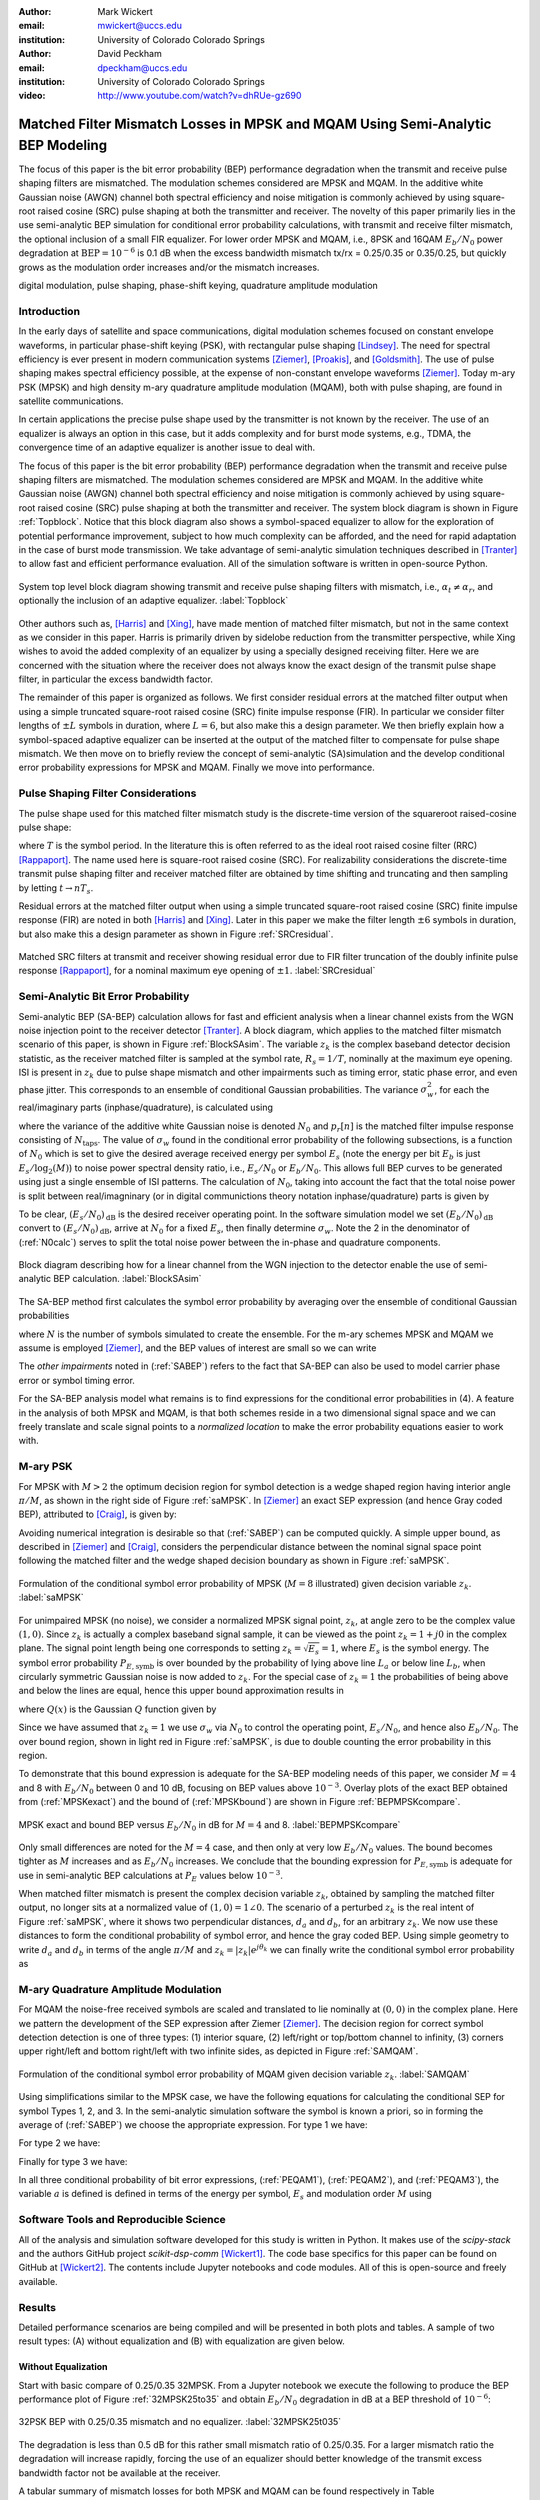:author: Mark Wickert
:email: mwickert@uccs.edu
:institution: University of Colorado Colorado Springs

:author: David Peckham
:email: dpeckham@uccs.edu
:institution: University of Colorado Colorado Springs

:video: http://www.youtube.com/watch?v=dhRUe-gz690

--------------------------------------------------------------------------------
Matched Filter Mismatch Losses in MPSK and MQAM Using Semi-Analytic BEP Modeling
--------------------------------------------------------------------------------

.. class:: abstract

   The focus of this paper is the bit error probability (BEP) performance 
   degradation when the transmit and receive pulse shaping filters are 
   mismatched. The modulation schemes considered are MPSK and MQAM. 
   In the additive white Gaussian noise (AWGN) channel both spectral 
   efficiency and noise mitigation is commonly achieved by using 
   square-root raised cosine (SRC) pulse shaping at both the transmitter 
   and receiver. The novelty of this paper primarily lies in the use 
   semi-analytic BEP simulation for conditional error probability calculations, with transmit and receive filter mismatch, the optional inclusion of a small FIR equalizer. For lower order MPSK and MQAM, i.e., 8PSK and 16QAM :math:`E_b/N_0` power degradation at :math:`\text{BEP} = 10^{-6}` is 0.1 dB when the excess bandwidth mismatch tx/rx = 0.25/0.35 or 0.35/0.25, but quickly grows as the modulation order increases and/or the mismatch increases. 


.. class:: keywords

   digital modulation, pulse shaping, phase-shift keying, 
   quadrature amplitude modulation 


Introduction
------------

In the early days of satellite and space communications, digital
modulation schemes focused on constant envelope waveforms, in particular
phase-shift keying (PSK), with rectangular pulse shaping [Lindsey]_. 
The need for spectral efficiency is ever present in modern communication 
systems [Ziemer]_, [Proakis]_, and [Goldsmith]_. The use of pulse 
shaping makes spectral efficiency possible, at the expense of non-constant 
envelope waveforms [Ziemer]_. Today m-ary PSK (MPSK) and
high density m-ary quadrature amplitude modulation (MQAM), both with
pulse shaping, are found in satellite communications.

In certain applications the precise pulse shape used by the transmitter
is not known by the receiver. The use of an equalizer is always an
option in this case, but it adds complexity and for burst mode systems,
e.g., TDMA, the convergence time of an adaptive equalizer is another
issue to deal with.

The focus of this paper is the bit error probability (BEP) performance
degradation when the transmit and receive pulse shaping filters are
mismatched. The modulation schemes considered are MPSK and MQAM. In the
additive white Gaussian noise (AWGN) channel both spectral efficiency
and noise mitigation is commonly achieved by using square-root raised
cosine (SRC) pulse shaping at both the transmitter and receiver. The
system block diagram is shown in Figure :ref:`Topblock`.
Notice that this block diagram also shows a symbol-spaced equalizer to
allow for the exploration of potential performance improvement, subject
to how much complexity can be afforded, and the need for rapid
adaptation in the case of burst mode transmission. We take advantage of
semi-analytic simulation techniques described in 
[Tranter]_ to allow fast and efficient performance
evaluation. All of the simulation software is written in open-source
Python.


.. figure:: Block_top.pdf
   :scale: 85%
   :align: center
   :figclass: htb

   System top level block diagram showing transmit and receive pulse
   shaping filters with mismatch, i.e., :math:`\alpha_t \neq \alpha_r`,
   and optionally the inclusion of an adaptive equalizer. :label:`Topblock`


Other authors such as, [Harris]_ and [Xing]_, have made mention of matched filter
mismatch, but not in the same context as we consider in this paper.
Harris is primarily driven by sidelobe reduction from the transmitter
perspective, while Xing wishes to avoid the added complexity of an
equalizer by using a specially designed receiving filter. Here we are
concerned with the situation where the receiver does not always know the
exact design of the transmit pulse shape filter, in particular the
excess bandwidth factor.

The remainder of this paper is organized as follows. We first consider
residual errors at the matched filter output when using a simple
truncated square-root raised cosine (SRC) finite impulse response (FIR).
In particular we consider filter lengths of :math:`\pm L` symbols in
duration, where :math:`L=6`, but also make this a design parameter. We
then briefly explain how a symbol-spaced adaptive equalizer can be
inserted at the output of the matched filter to compensate for pulse
shape mismatch. We then move on to briefly review the concept of
semi-analytic (SA)simulation and the develop conditional error
probability expressions for MPSK and MQAM. Finally we move into
performance.


Pulse Shaping Filter Considerations
-----------------------------------

The pulse shape used for this matched filter mismatch study is the
discrete-time version of the squareroot raised-cosine pulse shape:

.. math::
   :label: SRCpulse

   p_\text{SRC}(t) = \begin{cases}
           1 - \alpha +4\alpha/\pi, & t = 0 \\
           \frac{\alpha}{\sqrt{2}}\Big[\big(1+\frac{2}{\pi}\big)\sin\big(\frac{\pi}{4\alpha}\big) \\
           \quad\quad\big(1-\frac{2}{\pi}\big)\cos\big(\frac{\pi}{4\alpha}\big)\Big], & t = 
           \pm \frac{T}{4\alpha} \\
           \Big\{\sin\big[\pi t(1-\alpha)/T\big] + \\
           4\alpha t\cos\big[\pi t(1+\alpha)/T\big]/T\Big\}/ \\
           \Big\{\pi t\big[1 - (4\alpha t/T)^2\big]/T\Big\}^{-1}, & \text{otherwise}
       \end{cases}

where :math:`T` is the symbol period. In the literature this is often
referred to as the ideal root raised cosine filter (RRC)
[Rappaport]_. The name used here is square-root
raised cosine (SRC). For realizability considerations the discrete-time
transmit pulse shaping filter and receiver matched filter are obtained
by time shifting and truncating and then sampling by letting
:math:`t\rightarrow n T_s`.

Residual errors at the matched filter output when using a simple
truncated square-root raised cosine (SRC) finite impulse response (FIR)
are noted in both [Harris]_ and [Xing]_. Later in this paper we make the filter
length :math:`\pm 6` symbols in duration, but also make this a design
parameter as shown in Figure :ref:`SRCresidual`.

.. figure:: Residual_compare_4QAM.pdf
   :scale: 50%
   :align: center
   :figclass: htb

   Matched SRC filters at transmit and receiver showing residual error
   due to FIR filter truncation of the doubly infinite pulse response
   [Rappaport]_, for a nominal maximum eye opening
   of :math:`\pm 1`. :label:`SRCresidual`


Semi-Analytic Bit Error Probability
-----------------------------------

Semi-analytic BEP (SA-BEP) calculation allows for fast and efficient
analysis when a linear channel exists from the WGN noise injection point
to the receiver detector [Tranter]_. A block
diagram, which applies to the matched filter mismatch scenario of this
paper, is shown in Figure :ref:`BlockSAsim`. The variable
:math:`z_k` is the complex baseband detector decision statistic, as the
receiver matched filter is sampled at the symbol rate, :math:`R_s=1/T`,
nominally at the maximum eye opening. ISI is present in :math:`z_k` due
to pulse shape mismatch and other impairments such as timing error,
static phase error, and even phase jitter. This corresponds to an
ensemble of conditional Gaussian probabilities. The variance
:math:`\sigma_w^2`, for each the real/imaginary parts
(inphase/quadrature), is calculated using

.. math::
   :label: noisePwr

   \sigma_w^2 = N_0\cdot \sum_{n=0}^{N_\text{taps}-1} |p_r[n]|^2,

where the variance of the additive white Gaussian noise is denoted
:math:`N_0` and :math:`p_r[n]` is the matched filter impulse response
consisting of :math:`N_\text{taps}`. The value of :math:`\sigma_w` found
in the conditional error probability of the following subsections, is a
function of :math:`N_0` which is set to give the desired average
received energy per symbol :math:`E_s` (note the energy per bit
:math:`E_b` is just :math:`E_s/\log_2(M)`) to noise power spectral
density ratio, i.e., :math:`E_s/N_0` or :math:`E_b/N_0`. This allows
full BEP curves to be generated using just a single ensemble of ISI
patterns. The calculation of :math:`N_0`, taking into account the fact
that the total noise power is split between real/imagninary (or in 
digital communictions theory notation inphase/quadrature) parts is given by

.. math::
   :label: N0calc

   N_0 = \frac{E_s}{2\cdot 10^{(E_s/N_0)_\text{dB}/10}}

To be clear, :math:`(E_s/N_0)_\text{dB}` is the desired receiver
operating point. In the software simulation model we set
:math:`(E_b/N_0)_\text{dB}` convert to :math:`(E_s/N_0)_\text{dB}`,
arrive at :math:`N_0` for a fixed :math:`E_s`, then finally determine
:math:`\sigma_w`. Note the 2 in the denominator of
(:ref:`N0calc`) serves to split the total noise power between
the in-phase and quadrature components.

.. figure:: Block_SA.pdf
   :scale: 90%
   :align: center
   :figclass: htb

   Block diagram describing how for a linear channel from the WGN
   injection to the detector enable the use of semi-analytic BEP
   calculation. :label:`BlockSAsim`

The SA-BEP method first calculates the symbol error probability by
averaging over the ensemble of conditional Gaussian probabilities

.. math::
   :label: SABEP

   P_{E,\text{symb}} = \frac{1}{N} \sum_{k=1}^N \text{Pr}\{\text{Error}|z_k,
   \sigma_w,\text{other impairments}\}    

where :math:`N` is the number of symbols simulated to create the
ensemble. For the m-ary schemes MPSK and MQAM we assume is employed
[Ziemer]_, and the BEP values of interest are small
so we can write

.. math:: 
   :label: SEP2BEP

   \text{BEP} = \frac{P_{E,\text{symb}}}{\text{log}_2(M)}

The *other impairments* noted in (:ref:`SABEP`) refers to the
fact that SA-BEP can also be used to model carrier phase error or symbol
timing error.

For the SA-BEP analysis model what remains is to find expressions for
the conditional error probabilities in (4). A feature in the analysis of
both MPSK and MQAM, is that both schemes reside in a two dimensional
signal space and we can freely translate and scale signal points to a
*normalized location* to make the error probability equations easier to
work with.


M-ary PSK
---------

For MPSK with :math:`M > 2` the optimum decision region for symbol
detection is a wedge shaped region having interior angle :math:`\pi/M`,
as shown in the right side of Figure :ref:`saMPSK`. In [Ziemer]_ an 
exact SEP expression (and hence Gray coded BEP), attributed to [Craig]_, 
is given by:

.. math::
   :label: MPSKexact

   P_{E,\text{symb}} = \frac{1}{\pi}\int_0^{\pi-\pi/M} \exp\left(\frac{(E_s/N_0)
   \sin^2(\pi/M)}{\sin^2(\phi)}\right)\, d\phi

Avoiding numerical integration is desirable so that
(:ref:`SABEP`) can be computed quickly. A simple upper bound,
as described in [Ziemer]_ and
[Craig]_, considers the perpendicular distance
between the nominal signal space point following the matched filter and
the wedge shaped decision boundary as shown in
Figure :ref:`saMPSK`.

.. figure:: MPSK_SA_analysis.pdf
   :scale: 65%
   :align: center
   :figclass: htb

   Formulation of the conditional symbol error probability of MPSK
   (:math:`M=8` illustrated) given decision variable :math:`z_k`. :label:`saMPSK`


For unimpaired MPSK (no noise), we consider a normalized MPSK signal
point, :math:`z_k`, at angle zero to be the complex value :math:`(1,0)`. 
Since :math:`z_k`
is actually a complex baseband signal sample, it can be viewed as the
point :math:`z_k = 1 + j0` in the complex plane. The signal point length
being one corresponds to setting :math:`z_k = \sqrt{E_s} = 1`, where
:math:`E_s` is the symbol energy. The symbol error probability
:math:`P_{E,\text{symb}}` is over bounded by the probability of lying
above line :math:`L_a` or below line :math:`L_b`, when circularly
symmetric Gaussian noise is now added to :math:`z_k`. For the special
case of :math:`z_k = 1` the probabilities of being above and below the
lines are equal, hence this upper bound approximation results in

.. math::
   :label: MPSKbound

   P_{E,\text{symb}} \simeq 2Q\left(\frac{z_k\cdot\sin(\pi/M)}{\sigma_w}\right)=
   2Q\left(\frac{\sin(\pi/M)}{\sigma_w}\right),

where :math:`Q(x)` is the Gaussian :math:`Q` function given by

.. math::
   :label: Qfctn

   Q(x) = \frac{1}{\sqrt{2\pi}} \int_x^\infty e^{-t^2/2}\, dt.

Since we have assumed that :math:`z_k = 1` we use :math:`\sigma_w` via
:math:`N_0` to control the operating point, :math:`E_s/N_0`, and hence
also :math:`E_b/N_0`. The over bound region, shown in light red in
Figure :ref:`saMPSK`, is due to double counting the error
probability in this region.

To demonstrate that this bound expression is adequate for the SA-BEP
modeling needs of this paper, we consider :math:`M=4` and 8 with
:math:`E_b/N_0` between 0 and 10 dB, focusing on BEP values above
:math:`10^{-3}`. Overlay plots of the exact BEP obtained from
(:ref:`MPSKexact`) and the bound of
(:ref:`MPSKbound`) are shown in
Figure :ref:`BEPMPSKcompare`.

.. figure:: 4PSK_8PSK_BEP_Exact_vs_Bound.pdf
   :scale: 65%
   :align: center
   :figclass: htb

   MPSK exact and bound BEP versus :math:`E_b/N_0` in dB for :math:`M=4`
   and 8. :label:`BEPMPSKcompare`

Only small differences are noted for the :math:`M=4` case, and then only
at very low :math:`E_b/N_0` values. The bound becomes tighter as
:math:`M` increases and as :math:`E_b/N_0` increases. We conclude that
the bounding expression for :math:`P_{E,\text{symb}}` is adequate for
use in semi-analytic BEP calculations at :math:`P_E` values below
:math:`10^{-3}`.

When matched filter mismatch is present the complex decision variable
:math:`z_k`, obtained by sampling the matched filter output, no longer
sits at a normalized value of :math:`(1,0) = 1\angle 0`. The scenario of
a perturbed :math:`z_k` is the real intent of
Figure :ref:`saMPSK`, where it shows two perpendicular
distances, :math:`d_a` and :math:`d_b`, for an arbitrary :math:`z_k`. We
now use these distances to form the conditional probability of symbol
error, and hence the gray coded BEP. Using simple geometry to write
:math:`d_a` and :math:`d_b` in terms of the angle :math:`\pi/M` and
:math:`z_k = |z_k|e^{j\theta_k}` we can finally write the conditional
symbol error probability as

.. math::
   :label: MPSKsepfnl
   :type: eqnarray

       P_{E,\text{symb}}(z_k,\sigma_w) &=& Q\left(\frac{|z_k|\sin(\pi/M - 
       |\theta_k|)}{\sigma_w}\right) + \nonumber \\
       && Q\left(\frac{|z_k|\sin(\pi/M + |\theta_k|)}{\sigma_w}\right).


M-ary Quadrature Amplitude Modulation
-------------------------------------

For MQAM the noise-free received symbols are scaled and translated to
lie nominally at :math:`(0,0)` in the complex plane. Here we pattern the
development of the SEP expression after Ziemer
[Ziemer]_. The decision region for correct symbol
detection detection is one of three types: (1) interior square, (2)
left/right or top/bottom channel to infinity, (3) corners upper
right/left and bottom right/left with two infinite sides, as depicted in
Figure :ref:`SAMQAM`.

.. figure:: MQAM_SA_analysis.pdf
   :scale: 65%
   :align: center
   :figclass: htb

   Formulation of the conditional symbol error probability of MQAM given
   decision variable :math:`z_k`. :label:`SAMQAM`


Using simplifications similar to the MPSK case, we have the following
equations for calculating the conditional SEP for symbol Types 1, 2, and
3. In the semi-analytic simulation software the symbol is known a
priori, so in forming the average of (:ref:`SABEP`) we choose
the appropriate expression. For type 1 we have:

.. math::
   :label: PEQAM1

   \begin{split}
       P_{E|\text{type 1}}(z_k,\sigma_w| \text{type 1}) \text{ = \hspace{1.45in}} \\
       Q\left(\frac{a - \text{Re}\{z_k\}}{\sigma_w}\right)
       + Q\left(\frac{a + \text{Re}\{z_k\}}{\sigma_w}\right) \\
       + Q\left(\frac{a - \text{Im}\{z_k\}}{\sigma_w}\right) 
       + Q\left(\frac{a + \text{Im}\{z_k\}}{\sigma_w}\right)
   \end{split}

For type 2 we have:

.. math::
   :label: PEQAM2

   \begin{split}
       P_{E|\text{type 2}}(z_k,\sigma_w| \text{type 2}) \text{ = \hspace{1.45in}} \\
       Q\left(\frac{a - \text{Re}\{z_k\}}{\sigma_w}\right) 
       + Q\left(\frac{a + \text{Re}\{z_k\}}{\sigma_w}\right) \\
       + Q\left(\frac{a \pm \text{Im}\{z_k\}}{\sigma_w}\right) 
   \end{split}

Finally for type 3 we have:

.. math::
   :label: PEQAM3

   \begin{split}
       P_{E|\text{type 3}}(z_k,\sigma_w| \text{type 3}) \text{ = \hspace{1.5in}} \\
       Q\left(\frac{a \pm \text{Re}\{z_k\}}{\sigma_w}\right)
       + Q\left(\frac{a \pm \text{Im}\{z_k\}}{\sigma_w}\right)
   \end{split}

In all three conditional probability of bit error expressions, (:ref:`PEQAM1`), 
(:ref:`PEQAM2`), and (:ref:`PEQAM3`), the variable :math:`a` is defined is defined in 
terms of the energy per symbol, :math:`E_s` and modulation order :math:`M` using

.. math:: 
   :label: QAMfinda

   a = \sqrt{\frac{3E_s}{2(M-1)}}.

Software Tools and Reproducible Science
---------------------------------------

All of the analysis and simulation software developed for this study is
written in Python. It makes use of the *scipy-stack* and the authors
GitHub project *scikit-dsp-comm* [Wickert1]_.
The code base specifics for this paper can be found on GitHub at
[Wickert2]_. The contents include Jupyter notebooks
and code modules. All of this is open-source and freely available.

Results
-------

Detailed performance scenarios are being compiled and will be presented
in both plots and tables. A sample of two result types: (A) without
equalization and (B) with equalization are given below.

Without Equalization
====================

Start with basic compare of 0.25/0.35 32MPSK. From a Jupyter notebook we
execute the following to produce the BEP performance plot of
Figure :ref:`32MPSK25to35` and obtain :math:`E_b/N_0` degradation in
dB at a BEP threshold of :math:`10^{-6}`:


.. figure:: BEP_32PSK_25to35_5d_plt.pdf
   :scale: 65%
   :align: center
   :figclass: htb
   

   32PSK BEP with 0.25/0.35 mismatch and no equalizer. :label:`32MPSK25t035`

The degradation is less than 0.5 dB for this rather small mismatch ratio
of 0.25/0.35. For a larger mismatch ratio the degradation will increase
rapidly, forcing the use of an equalizer should better knowledge of the
transmit excess bandwidth factor not be available at the receiver.

A tabular summary of mismatch losses for both MPSK and MQAM can be found respectively in Table :ref:`mismatchloss1` 
and Table :ref:`mismatchloss2`.
   
   
.. table:: MPSK degradation resulting from filter mismatch. :label:`mismatchloss1`
   :class: w
   :widths: auto

   +----+-----------------------------------+---------+---------+---------+---------+---------+---------+---------+---------+---------+---------+
   |    | :math:`\mathbf{\alpha}_\text{tx}` | 0.25    | 0.25    | 0.25    | 0.25    | 0.25    | 0.3     | 0.35    | 0.4     | 0.45    | 0.5     |
   +----+-----------------------------------+---------+---------+---------+---------+---------+---------+---------+---------+---------+---------+
   |    | :math:`\mathbf{\alpha}_\text{rx}` | 0.3     | 0.35    | 0.4     | 0.45    | 0.5     | 0.25    | 0.25    | 0.25    | 0.25    | 0.25    |
   +----+-----------------------------------+---------+---------+---------+---------+---------+---------+---------+---------+---------+---------+
   | M  | BEP                               | :math:`\hspace{1.9in} E_b/N_0` Degradation (dB)                                                   |
   +====+===================================+=========+=========+=========+=========+=========+=========+=========+=========+=========+=========+
   | 4  | :math:`10^{-5}`                   | 0\*     | 0\*     | 1.00e-2 | 2.41e-2 | 4.37e-2 | 0\*     | 0\*     | 0\*     | 2.40e-2 | 4.43e-2 |
   +----+-----------------------------------+---------+---------+---------+---------+---------+---------+---------+---------+---------+---------+
   | 4  | :math:`10^{-6}`                   | 0\*     | 0\*     | 1.26e-2 | 3.01e-2 | 5.46e-2 | 0\*     | 0\*     | 1.26e-2 | 3.01e-2 | 5.52e-2 |
   +----+-----------------------------------+---------+---------+---------+---------+---------+---------+---------+---------+---------+---------+
   | 4  | :math:`10^{-7}`                   | 0\*     | 0\*     | 1.53e-2 | 3.62e-2 | 6.56e-2 | 0\*     | 0\*     | 1.53e-2 | 3.61e-2 | 6.62e-2 |
   +----+-----------------------------------+---------+---------+---------+---------+---------+---------+---------+---------+---------+---------+
   | 4  | :math:`10^{-8}`                   | 0\*     | 0\*     | 1.80e-2 | 4.23e-2 | 7.66e-2 | 0\*     | 0\*     | 1.80e-2 | 4.22e-2 | 7.72e-2 |
   +----+-----------------------------------+---------+---------+---------+---------+---------+---------+---------+---------+---------+---------+
   | 4  | :math:`10^{-9}`                   | 0\*     | 0\*     | 2.06e-2 | 4.84e-2 | 8.77e-2 | 0\*     | 0\*     | 2.06e-2 | 4.84e-2 | 8.83e-2 |
   +----+-----------------------------------+---------+---------+---------+---------+---------+---------+---------+---------+---------+---------+
   | 8  | :math:`10^{-5}`                   | 0\*     | 0\*     | 3.47e-2 | 8.15e-2 | 1.49e-1 | 0\*     | 0\*     | 3.48e-2 | 8.16e-2 | 1.49e-1 |
   +----+-----------------------------------+---------+---------+---------+---------+---------+---------+---------+---------+---------+---------+
   | 8  | :math:`10^{-6}`                   | 0\*     | 1.22e-2 | 4.39e-2 | 1.02e-1 | 1.87e-1 | 0\*     | 1.21e-2 | 4.39e-2 | 1.03e-1 | 1.87e-1 |
   +----+-----------------------------------+---------+---------+---------+---------+---------+---------+---------+---------+---------+---------+
   | 8  | :math:`10^{-7}`                   | 0\*     | 1.49e-2 | 5.31e-2 | 1.24e-1 | 2.25e-1 | 0\*     | 1.49e-2 | 5.31e-2 | 1.24e-1 | 2.25e-1 |
   +----+-----------------------------------+---------+---------+---------+---------+---------+---------+---------+---------+---------+---------+
   | 8  | :math:`10^{-8}`                   | 0\*     | 1.77e-2 | 6.23e-2 | 1.45e-1 | 2.62e-1 | 0\*     | 1.77e-2 | 6.24e-2 | 1.45e-1 | 2.62e-1 |
   +----+-----------------------------------+---------+---------+---------+---------+---------+---------+---------+---------+---------+---------+
   | 8  | :math:`10^{-9}`                   | 0\*     | 2.06e-2 | 7.16e-2 | 1.65e-1 | 3.00e-1 | 0\*     | 2.05e-2 | 7.16e-2 | 1.66e-1 | 2.99e-1 |
   +----+-----------------------------------+---------+---------+---------+---------+---------+---------+---------+---------+---------+---------+
   | 16 | :math:`10^{-5}`                   | 0\*     | 3.87e-2 | 1.32e-1 | 3.06e-1 | 5.61e-1 | 0\*     | 3.88e-2 | 1.32e-1 | 3.06e-1 | 5.61e-1 |
   +----+-----------------------------------+---------+---------+---------+---------+---------+---------+---------+---------+---------+---------+
   | 16 | :math:`10^{-6}`                   | 0\*     | 4.92e-2 | 1.67e-1 | 3.86e-1 | 7.05e-1 | 0\*     | 4.92e-2 | 1.67e-1 | 3.86e-1 | 7.05e-1 |
   +----+-----------------------------------+---------+---------+---------+---------+---------+---------+---------+---------+---------+---------+
   | 16 | :math:`10^{-7}`                   | 1.13e-2 | 5.97e-2 | 2.02e-1 | 4.64e-1 | 8.46e-1 | 1.14e-2 | 5.98e-2 | 2.02e-1 | 4.64e-1 | 8.46e-1 |
   +----+-----------------------------------+---------+---------+---------+---------+---------+---------+---------+---------+---------+---------+
   | 16 | :math:`10^{-8}`                   | 1.36e-2 | 7.03e-2 | 2.36e-1 | 5.42e-1 | 9.83e-1 | 1.36e-2 | 7.04e-2 | 2.36e-1 | 5.42e-1 | 9.83e-1 |
   +----+-----------------------------------+---------+---------+---------+---------+---------+---------+---------+---------+---------+---------+
   | 16 | :math:`10^{-9}`                   | 1.58e-2 | 8.09e-2 | 2.71e-1 | 6.18e-1 | 1.11e+0 | 1.58e-2 | 8.10e-2 | 2.71e-1 | 6.18e-1 | 1.11e+0 |
   +----+-----------------------------------+---------+---------+---------+---------+---------+---------+---------+---------+---------+---------+
   | 32 | :math:`10^{-5}`                   | 2.89e-2 | 1.46e-1 | 5.06e-1 | 1.22e+0 | 2.38e+0 | 2.90e-2 | 1.46e-1 | 5.06e-1 | 1.22e+0 | 2.54E+0 |
   +----+-----------------------------------+---------+---------+---------+---------+---------+---------+---------+---------+---------+---------+
   | 32 | :math:`10^{-6}`                   | 3.72e-2 | 1.86e-1 | 6.43e-1 | 1.55e+0 | 3.04e+0 | 3.73e-2 | 1.86e-1 | 6.43e-1 | 1.55e+0 | 2.96E+0 |
   +----+-----------------------------------+---------+---------+---------+---------+---------+---------+---------+---------+---------+---------+
   | 32 | :math:`10^{-7}`                   | 4.56e-2 | 2.26e-1 | 7.80e-1 | 1.87e+0 | 3.65e+0 | 4.56e-2 | 2.26e-1 | 7.80e-1 | 1.87e+0 | 3.83E+0 |
   +----+-----------------------------------+---------+---------+---------+---------+---------+---------+---------+---------+---------+---------+
   | 32 | :math:`10^{-8}`                   | 5.40e-2 | 2.67e-1 | 9.14e-1 | 2.18e+0 | 4.17e+0 | 5.40e-2 | 2.67e-1 | 9.14e-1 | 2.18e+0 | 4.07E+0 |
   +----+-----------------------------------+---------+---------+---------+---------+---------+---------+---------+---------+---------+---------+
   | 32 | :math:`10^{-9}`                   | 6.24e-2 | 3.07e-1 | 1.04e+0 | 2.46e+0 | 4.61e+0 | 6.25e-2 | 3.07e-1 | 1.04e+0 | 2.46e+0 | 4.37E+0 |
   +----+-----------------------------------+---------+---------+---------+---------+---------+---------+---------+---------+---------+---------+
   | \* degradation less than 0.01 dB; Tx/Rx Pulse Shape Span = :math:`\pm 8` symbols                                                           |
   +----+-----------------------------------+---------+---------+---------+---------+---------+---------+---------+---------+---------+---------+


.. table:: MQAM degradation resulting from filter mismatch. :label:`mismatchloss2`
   :class: w
   :widths: auto

   +-----+-----------------------------------+----------+----------+---------+---------+---------+----------+----------+---------+---------+---------+
   |     | :math:`\mathbf{\alpha}_\text{tx}` | 0.25     | 0.25     | 0.25    | 0.25    | 0.25    | 0.3      | 0.35     | 0.4     | 0.45    | 0.5     |
   +-----+-----------------------------------+----------+----------+---------+---------+---------+----------+----------+---------+---------+---------+
   |     | :math:`\mathbf{\alpha}_\text{rx}` | 0.3      | 0.35     | 0.4     | 0.45    | 0.5     | 0.25     | 0.25     | 0.25    | 0.25    | 0.25    |
   +-----+-----------------------------------+----------+----------+---------+---------+---------+----------+----------+---------+---------+---------+
   | M   | BEP                               | :math:`\hspace{2.0in} E_b/N_0` Degradation (dB)                                                       |
   +=====+===================================+==========+==========+=========+=========+=========+==========+==========+=========+=========+=========+
   | 4   | :math:`10^{-5}`                   | 0\*      | 0\*      | 0\*     | 2.40e-2 | 4.42e-2 | 0\*      | 0\*      | 0\*     | 2.40e-2 | 4.42e-2 |
   +-----+-----------------------------------+----------+----------+---------+---------+---------+----------+----------+---------+---------+---------+
   | 4   | :math:`10^{-6}`                   | 0\*      | 0\*      | 1.26e-2 | 3.00e-2 | 5.50e-2 | 0\*      | 0\*      | 1.26e-2 | 3.00e-2 | 5.50e-2 |
   +-----+-----------------------------------+----------+----------+---------+---------+---------+----------+----------+---------+---------+---------+
   | 4   | :math:`10^{-7}`                   | 0\*      | 0\*      | 1.53e-2 | 3.60e-2 | 6.59e-2 | 0\*      | 0\*      | 1.53e-2 | 3.60e-2 | 6.59e-2 |
   +-----+-----------------------------------+----------+----------+---------+---------+---------+----------+----------+---------+---------+---------+
   | 4   | :math:`10^{-8}`                   | 0\*      | 0\*      | 1.79e-2 | 4.21e-2 | 7.67e-2 | 0\*      | 0\*      | 1.79e-2 | 4.21e-2 | 7.67e-2 |
   +-----+-----------------------------------+----------+----------+---------+---------+---------+----------+----------+---------+---------+---------+
   | 4   | :math:`10^{-9}`                   | 0\*      | 0\*      | 2.06e-2 | 4.81e-2 | 8.75e-2 | 0\*      | 0\*      | 2.06e-2 | 4.81e-2 | 8.75e-2 |
   +-----+-----------------------------------+----------+----------+---------+---------+---------+----------+----------+---------+---------+---------+
   | 16  | :math:`10^{-5}`                   | 0\*.     | 1.17e-2  | 4.79e-2 | 1.15e-1 | 2.11e-1 | 0\*      | 1.17e-2  | 4.79e-2 | 1.15e-1 | 2.11e-1 |
   +-----+-----------------------------------+----------+----------+---------+---------+---------+----------+----------+---------+---------+---------+
   | 16  | :math:`10^{-6}`                   | 0\*.     | 1.56e-2  | 6.08e-2 | 1.44e-1 | 2.65e-1 | 0\*      | 1.56e-2  | 6.08e-2 | 1.44e-1 | 2.65e-1 |
   +-----+-----------------------------------+----------+----------+---------+---------+---------+----------+----------+---------+---------+---------+
   | 16  | :math:`10^{-7}`                   | 0\*.     | 1.95e-2  | 7.37e-2 | 1.74e-1 | 3.18e-1 | 0\*      | 1.95e-2  | 7.37e-2 | 1.74e-1 | 3.18e-1 |
   +-----+-----------------------------------+----------+----------+---------+---------+---------+----------+----------+---------+---------+---------+
   | 16  | :math:`10^{-8}`                   | 0\*.     | 2.35e-2  | 8.67e-2 | 2.03e-1 | 3.71e-1 | 0\*      | 2.35e-2  | 8.67e-2 | 2.03e-1 | 3.71e-1 |
   +-----+-----------------------------------+----------+----------+---------+---------+---------+----------+----------+---------+---------+---------+
   | 16  | :math:`10^{-9}`                   | 0\*.     | 2.74e-2  | 9.97e-2 | 2.33e-1 | 4.23e-1 | 0\*.     | 2.74e-2  | 9.97e-2 | 2.33e-1 | 4.23e-1 |
   +-----+-----------------------------------+----------+----------+---------+---------+---------+----------+----------+---------+---------+---------+
   | 64  | :math:`10^{-5}`                   | 3.80e-2  | 8.87e-2  | 2.40e-1 | 5.29e-1 | 9.67e-1 | 3.80e-2  | 8.87e-2  | 2.40e-1 | 5.29e-1 | 9.67e-1 |
   +-----+-----------------------------------+----------+----------+---------+---------+---------+----------+----------+---------+---------+---------+
   | 64  | :math:`10^{-6}`                   | 4.16e-2  | 1.05e-1  | 2.96e-1 | 6.60e-1 | 1.21e+0 | 4.16e-2  | 1.05e-1  | 2.96e-1 | 6.60e-1 | 1.21e+0 |
   +-----+-----------------------------------+----------+----------+---------+---------+---------+----------+----------+---------+---------+---------+
   | 64  | :math:`10^{-7}`                   | 4.53e-2  | 1.22e-1  | 3.51e-1 | 7.89e-1 | 1.46e+0 | 4.53e-2  | 1.22e-1  | 3.51e-1 | 7.89e-1 | 1.46e+0 |
   +-----+-----------------------------------+----------+----------+---------+---------+---------+----------+----------+---------+---------+---------+
   | 64  | :math:`10^{-8}`                   | 4.89e-2  | 1.39e-1  | 4.07e-1 | 9.16e-1 | 1.69e+0 | 4.89e-2  | 1.39e-1  | 4.07e-1 | 9.16e-1 | 1.69e+0 |
   +-----+-----------------------------------+----------+----------+---------+---------+---------+----------+----------+---------+---------+---------+
   | 64  | :math:`10^{-9}`                   | 5.25e-2  | 1.56e-1  | 4.61e-1 | 1.04e+0 | 1.92e+0 | 5.25e-2  | 1.56e-1  | 4.61e-1 | 1.04e+0 | 1.92e+0 |
   +-----+-----------------------------------+----------+----------+---------+---------+---------+----------+----------+---------+---------+---------+
   | 256 | :math:`10^{-5}`                   | 3.85e-2  | 2.44e-1  | 8.86e-1 | 2.27e+0 | 5.06e+0 | 1.24E-1  | 2.44e-1  | 8.86e-1 | 2.27e+0 | 5.06e+0 |
   +-----+-----------------------------------+----------+----------+---------+---------+---------+----------+----------+---------+---------+---------+
   | 256 | :math:`10^{-6}`                   | 5.25e-2  | 3.13e-1  | 1.14e+0 | 2.98e+0 | 7.24e+0 | 1.68E-1  | 3.13e-1  | 1.14e+0 | 2.98e+0 | 7.24e+0 |
   +-----+-----------------------------------+----------+----------+---------+---------+---------+----------+----------+---------+---------+---------+
   | 256 | :math:`10^{-7}`                   | 6.66e-2  | 3.83e-1  | 1.39e+0 | 3.72e+0 | 9.92e+0 | 3.21E-2  | 3.83e-1  | 1.39e+0 | 3.72e+0 | 9.92e+0 |
   +-----+-----------------------------------+----------+----------+---------+---------+---------+----------+----------+---------+---------+---------+
   | 256 | :math:`10^{-8}`                   | 8.08e-2  | 4.53e-1  | 1.64e+0 | 4.48e+0 | 1.17e+1 | -3.30E-2 | 4.53e-1  | 1.64e+0 | 4.48e+0 | 1.17e+1 |
   +-----+-----------------------------------+----------+----------+---------+---------+---------+----------+----------+---------+---------+---------+
   | 256 | :math:`10^{-9}`                   | 9.50e-2  | 5.22e-1  | 1.89e+0 | 5.18e+0 | 1.28e+1 | 5.65E-2  | 5.22e-1  | 1.89e+0 | 5.18e+0 | 1.28e+1 |
   +-----+-----------------------------------+----------+----------+---------+---------+---------+----------+----------+---------+---------+---------+
   | \* degradation less than 0.01 dB; Tx/Rx Pulse Shape Span = :math:`\pm 8` symbols                                                                |
   +-----+-----------------------------------+----------+----------+---------+---------+---------+----------+----------+---------+---------+---------+

With Constrained Use of Equalization
====================================

Continue from previous subsection but bring in 11-tap and 21 tap
equalizers. Consider also the setting of the LMS convergence parameter
:math:`\mu` and the training duration. Again we show the Python code
that runs in Jupyter notebook to model pulse shape mismatch and this
time implements a short tap length adaptive equalizer to mitigate the
BEP degradation. The gradation with and without equalization is shown in
the listing below:
|

The BEP plot shown in Figure :ref:`16QAM25to50` demonstrates how a
21-tap equalizer can mitigate the mismatch losses when the excess
bandwidth factor ratio is rather large, i.e., 0.25/0.5.

.. figure:: BEP_16QAM_25to5_eq21.pdf
   :scale: 65%
   :align: center
   :figclass: htb
   

   16QAM BEP with large mismatch and then the inclusion of a 21-tap
   equalizer. :label:`16QAM25to50`


Conclusion and Planned Extensions
---------------------------------

A few results are included in this draft, but more will be provided in
the final version.

Planned extensions include degradations due to phase jitter, static
phase error, and timing errors.


Acknowledgment
--------------

The author wishes to thank Jim Rasmussen for generating interest in this
topic and related discussions that have taken place over the last few
years working at Cosmic AES.

References
----------

.. [Lindsey] W. Lindsey and M. Simon, Telecommunications Systems Engineering, original edition Prentice Hall, 1973. Reprint Dover Publications, 2011.

.. [Ziemer] R. Ziemer and W. Tranter, Principles of Communications, seventh edition, John Wiley, 2015. 

.. [Proakis] G.J. Proakis, Digital Communications, 4th ed., McGraw Hill, 2001.

.. [Goldsmith] A. Goldsmith, Wireless Communications, Cambridge University Press, 2005.

.. [Tranter] W. Tranter, K. Shanmugan, T. Rappaport, and K. Kosbar, Principles of Communication Systems Simulation with Wireless Applications, Prentice Hall, 2004.

.. [Harris] F. Harris, C. Dick, S. Seshagiri, and K. Moerder, “An improved square-root nyquist shaping filter,” Proceeding of the SDR 05 Technical Conference and Product Exposition, 2005.

.. [Xing] T. Xing, Y. Zhan, and J. Lu, “A Performance Optimized Design of Receiving Filter for Non-Ideally Shaped Modulated Signals,” in *IEEE International Conference on Communications*, p. 914-919, 2008.

.. [Rappaport] T. Rappaport, Wireless Communications: Principles and Practice, Prentice Hall, 1999.

.. [Craig] J. Craig, “A New, Simple and Exact Result for Calculating the Probability of Error for Two-Dimensional Signal Constellations,” in *IEEE Milcom ’91*, p. 571-575, 1991.

.. [Wickert1] M. Wickert, “Scikit-dsp-comm: a collection of functions and classes to support signal processing and communications theory teaching and research,” https://github.com/mwickert/scikit-dsp-comm. 

.. [Wickert2] M. Wickert, “Matched filter mismatch losses: a Python sofware repository”, https://github.com/mwickert/Matched_Filter_Mismatch_Losses.

.. [Fitzpatrick] Fitzpatrick, W., Wickert, M., and Semwal, S. (2013) 3D Sound Imaging with Head Tracking, *Proceedings IEEE 15th Digital Signal Processing Workshop/7th Signal Processing Education Workshop*.

.. [Beranek] Beranek, L. and Mellow, T (2012). *Acoustics: Sound Fields and Transducers*. London: Elsevier.

.. _`https://github.com/mwickert/scikit-dsp-comm`: https://github.com/mwickert/scikit-dsp-comm

.. _`https://github.com/mwickert/Matched_Filter_Mismatch_Losses`: https://github.com/mwickert/Matched_Filter_Mismatch_Losses

.. _`10.25080/Majora-4af1f417-00e`: http://conference.scipy.org/proceedings/scipy2018/mark_wickert_250.html